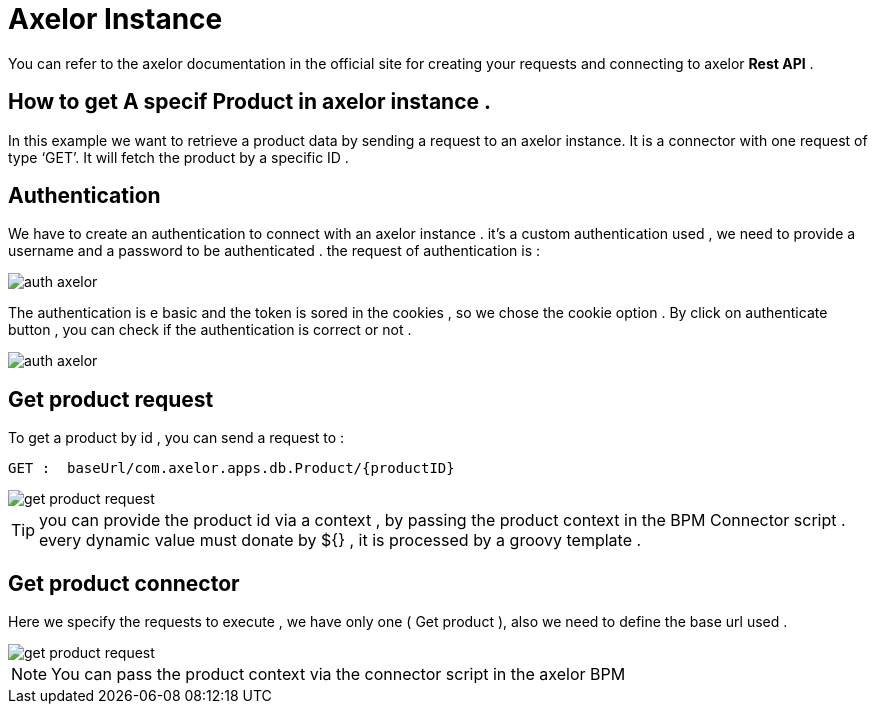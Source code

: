 =   Axelor Instance
:toc-title:
:page-pagination:

You can refer to the axelor documentation in the official site for creating your requests and connecting to axelor **Rest API** .



== How to get A specif Product in axelor instance .

In this example we want to retrieve a product data by sending a request to an axelor instance.
It is a connector with one request of type ‘GET’. It will fetch the product by a specific ID .

== Authentication

We have to create an authentication to connect with an axelor instance .
it's a custom authentication used , we need to provide a username and a password to be authenticated .
the request of authentication is :

image::axelorAuth.png[auth axelor]

The authentication is e basic and the token is sored in the cookies , so we chose the cookie option .
By click on authenticate button , you can check if the authentication is correct or not .

image::auth-axelor.png[auth axelor]

== Get product request

To get a product by id ,  you can send a request to :
----
GET :  baseUrl/com.axelor.apps.db.Product/{productID}
----

image::getProduct.png[get product request]

TIP: you can provide the product id via a context , by passing the product context in the BPM Connector script .
every dynamic value must donate by ${} , it is processed by a groovy template .

== Get product connector

Here we specify the requests to execute , we have only one ( Get product ), also we need to define the base url used .

image::connectorGetProduct.png[get product request]

NOTE: You can pass the product context via the connector script in the axelor BPM





